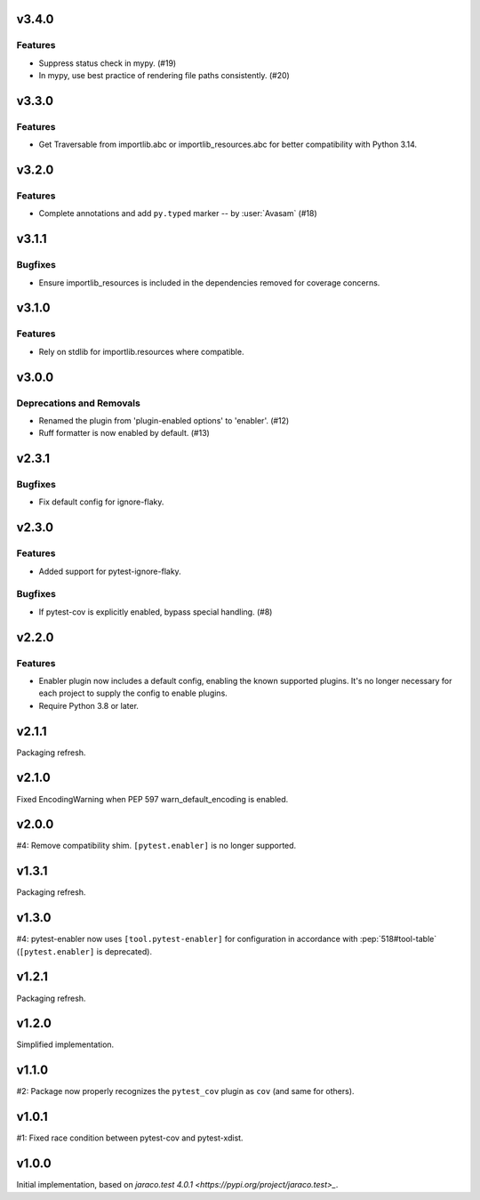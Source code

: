 v3.4.0
======

Features
--------

- Suppress status check in mypy. (#19)
- In mypy, use best practice of rendering file paths consistently. (#20)


v3.3.0
======

Features
--------

- Get Traversable from importlib.abc or importlib_resources.abc for better compatibility with Python 3.14.


v3.2.0
======

Features
--------

- Complete annotations and add ``py.typed`` marker -- by :user:`Avasam` (#18)


v3.1.1
======

Bugfixes
--------

- Ensure importlib_resources is included in the dependencies removed for coverage concerns.


v3.1.0
======

Features
--------

- Rely on stdlib for importlib.resources where compatible.


v3.0.0
======

Deprecations and Removals
-------------------------

- Renamed the plugin from 'plugin-enabled options' to 'enabler'. (#12)
- Ruff formatter is now enabled by default. (#13)


v2.3.1
======

Bugfixes
--------

- Fix default config for ignore-flaky.


v2.3.0
======

Features
--------

- Added support for pytest-ignore-flaky.


Bugfixes
--------

- If pytest-cov is explicitly enabled, bypass special handling. (#8)


v2.2.0
======

Features
--------

- Enabler plugin now includes a default config, enabling the known supported plugins. It's no longer necessary for each project to supply the config to enable plugins.
- Require Python 3.8 or later.


v2.1.1
======

Packaging refresh.

v2.1.0
======

Fixed EncodingWarning when PEP 597 warn_default_encoding is enabled.

v2.0.0
======

#4: Remove compatibility shim. ``[pytest.enabler]`` is no longer
supported.

v1.3.1
======

Packaging refresh.

v1.3.0
======

#4: pytest-enabler now uses ``[tool.pytest-enabler]`` for configuration
in accordance with :pep:`518#tool-table` (``[pytest.enabler]`` is deprecated).

v1.2.1
======

Packaging refresh.

v1.2.0
======

Simplified implementation.

v1.1.0
======

#2: Package now properly recognizes the ``pytest_cov`` plugin
as ``cov`` (and same for others).

v1.0.1
======

#1: Fixed race condition between pytest-cov and pytest-xdist.

v1.0.0
======

Initial implementation, based on
`jaraco.test 4.0.1 <https://pypi.org/project/jaraco.test>_`.
